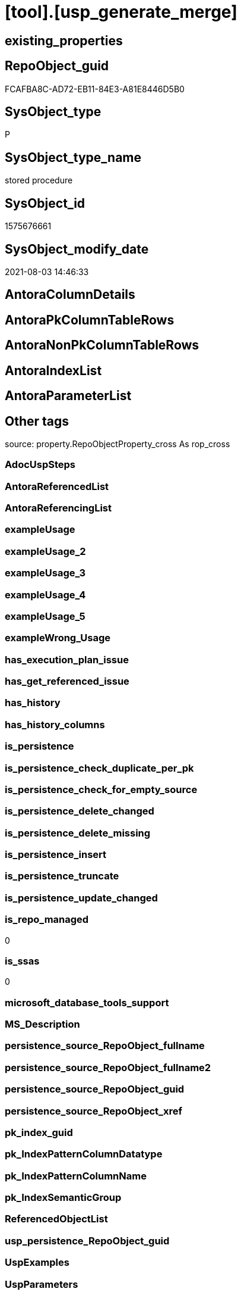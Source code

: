 = [tool].[usp_generate_merge]

== existing_properties

// tag::existing_properties[]
:ExistsProperty--is_repo_managed:
:ExistsProperty--is_ssas:
:ExistsProperty--sql_modules_definition:
// end::existing_properties[]

== RepoObject_guid

// tag::RepoObject_guid[]
FCAFBA8C-AD72-EB11-84E3-A81E8446D5B0
// end::RepoObject_guid[]

== SysObject_type

// tag::SysObject_type[]
P 
// end::SysObject_type[]

== SysObject_type_name

// tag::SysObject_type_name[]
stored procedure
// end::SysObject_type_name[]

== SysObject_id

// tag::SysObject_id[]
1575676661
// end::SysObject_id[]

== SysObject_modify_date

// tag::SysObject_modify_date[]
2021-08-03 14:46:33
// end::SysObject_modify_date[]

== AntoraColumnDetails

// tag::AntoraColumnDetails[]

// end::AntoraColumnDetails[]

== AntoraPkColumnTableRows

// tag::AntoraPkColumnTableRows[]

// end::AntoraPkColumnTableRows[]

== AntoraNonPkColumnTableRows

// tag::AntoraNonPkColumnTableRows[]

// end::AntoraNonPkColumnTableRows[]

== AntoraIndexList

// tag::AntoraIndexList[]

// end::AntoraIndexList[]

== AntoraParameterList

// tag::AntoraParameterList[]

// end::AntoraParameterList[]

== Other tags

source: property.RepoObjectProperty_cross As rop_cross


=== AdocUspSteps

// tag::adocuspsteps[]

// end::adocuspsteps[]


=== AntoraReferencedList

// tag::antorareferencedlist[]

// end::antorareferencedlist[]


=== AntoraReferencingList

// tag::antorareferencinglist[]

// end::antorareferencinglist[]


=== exampleUsage

// tag::exampleusage[]

// end::exampleusage[]


=== exampleUsage_2

// tag::exampleusage_2[]

// end::exampleusage_2[]


=== exampleUsage_3

// tag::exampleusage_3[]

// end::exampleusage_3[]


=== exampleUsage_4

// tag::exampleusage_4[]

// end::exampleusage_4[]


=== exampleUsage_5

// tag::exampleusage_5[]

// end::exampleusage_5[]


=== exampleWrong_Usage

// tag::examplewrong_usage[]

// end::examplewrong_usage[]


=== has_execution_plan_issue

// tag::has_execution_plan_issue[]

// end::has_execution_plan_issue[]


=== has_get_referenced_issue

// tag::has_get_referenced_issue[]

// end::has_get_referenced_issue[]


=== has_history

// tag::has_history[]

// end::has_history[]


=== has_history_columns

// tag::has_history_columns[]

// end::has_history_columns[]


=== is_persistence

// tag::is_persistence[]

// end::is_persistence[]


=== is_persistence_check_duplicate_per_pk

// tag::is_persistence_check_duplicate_per_pk[]

// end::is_persistence_check_duplicate_per_pk[]


=== is_persistence_check_for_empty_source

// tag::is_persistence_check_for_empty_source[]

// end::is_persistence_check_for_empty_source[]


=== is_persistence_delete_changed

// tag::is_persistence_delete_changed[]

// end::is_persistence_delete_changed[]


=== is_persistence_delete_missing

// tag::is_persistence_delete_missing[]

// end::is_persistence_delete_missing[]


=== is_persistence_insert

// tag::is_persistence_insert[]

// end::is_persistence_insert[]


=== is_persistence_truncate

// tag::is_persistence_truncate[]

// end::is_persistence_truncate[]


=== is_persistence_update_changed

// tag::is_persistence_update_changed[]

// end::is_persistence_update_changed[]


=== is_repo_managed

// tag::is_repo_managed[]
0
// end::is_repo_managed[]


=== is_ssas

// tag::is_ssas[]
0
// end::is_ssas[]


=== microsoft_database_tools_support

// tag::microsoft_database_tools_support[]

// end::microsoft_database_tools_support[]


=== MS_Description

// tag::ms_description[]

// end::ms_description[]


=== persistence_source_RepoObject_fullname

// tag::persistence_source_repoobject_fullname[]

// end::persistence_source_repoobject_fullname[]


=== persistence_source_RepoObject_fullname2

// tag::persistence_source_repoobject_fullname2[]

// end::persistence_source_repoobject_fullname2[]


=== persistence_source_RepoObject_guid

// tag::persistence_source_repoobject_guid[]

// end::persistence_source_repoobject_guid[]


=== persistence_source_RepoObject_xref

// tag::persistence_source_repoobject_xref[]

// end::persistence_source_repoobject_xref[]


=== pk_index_guid

// tag::pk_index_guid[]

// end::pk_index_guid[]


=== pk_IndexPatternColumnDatatype

// tag::pk_indexpatterncolumndatatype[]

// end::pk_indexpatterncolumndatatype[]


=== pk_IndexPatternColumnName

// tag::pk_indexpatterncolumnname[]

// end::pk_indexpatterncolumnname[]


=== pk_IndexSemanticGroup

// tag::pk_indexsemanticgroup[]

// end::pk_indexsemanticgroup[]


=== ReferencedObjectList

// tag::referencedobjectlist[]

// end::referencedobjectlist[]


=== usp_persistence_RepoObject_guid

// tag::usp_persistence_repoobject_guid[]

// end::usp_persistence_repoobject_guid[]


=== UspExamples

// tag::uspexamples[]

// end::uspexamples[]


=== UspParameters

// tag::uspparameters[]

// end::uspparameters[]

== Boolean Attributes

source: property.RepoObjectProperty WHERE property_int = 1

// tag::boolean_attributes[]

// end::boolean_attributes[]

== sql_modules_definition

// tag::sql_modules_definition[]
[%collapsible]
=======
[source,sql]
----
/*
create the procedure sp_generate_merge in master database
details: https://github.com/readyroll/generate-sql-merge

issue in orignal procedure with sql_variant content!

this will create sql statements to merge data into a target table
these scrpits can be included in database projects to use in post deployment scripts in DACPAC

https://documentation.red-gate.com/rr1/key-concepts/data-population/static-data#StaticData-offline

ATTENTION:
for sql_variant type the procedure generates wrong code:
[repo].[Parameter]
[property].[RepoObjectColumnProperty]
[property].[RepoObjectProperty]

*/

CREATE Procedure [tool].usp_generate_merge
As

--issues with sql_variant
Exec sp_generate_merge
    @table_name = 'Parameter'
  , @schema = 'repo'
  , @debug_mode = 1;

Exec sp_generate_merge
    @table_name = 'GeneratorUsp'
  , @schema = 'repo'
  , @debug_mode = 1;
Exec sp_generate_merge
    @table_name = 'GeneratorUspParameter'
  , @schema = 'repo'
  , @debug_mode = 1;
Exec sp_generate_merge
    @table_name = 'GeneratorUspStep'
  , @schema = 'repo'
  , @debug_mode = 1;

--todo: store and get all columns in extended properties
/*
TITLE: Microsoft SQL Server Management Studio
------------------------------

Unable to show XML. The following error happened:
Unexpected end of file while parsing PI has occurred. Line 162, position 154777.

One solution is to increase the number of characters retrieved from the server for XML data. To change this setting, on the Tools menu, click Options.

------------------------------
BUTTONS:

OK
------------------------------


Menu > Tools > Options > Query Results > Results to Grid > XML Data
default is 2 MB, set to unlimited

But this can crash SSMS

*/
Exec sp_generate_merge
    @table_name = 'RepoObject'
  , @schema = 'repo'
  , @debug_mode = 1;
--todo: store and get all columns in extended properties
Exec sp_generate_merge
    @table_name = 'RepoObject_persistence'
  , @schema = 'repo'
  , @debug_mode = 1;
-- RepoObject_SqlModules can be easy restored using the python script SqlParser.py
Exec sp_generate_merge
    @table_name = 'RepoObject_SqlModules'
  , @schema = 'repo'
  , @debug_mode = 1;

----not required, get properties using [repo].[usp_sync_ExtendedProperties_Sys2Repo_InsertUpdate]
----issues with sql_variant
--EXEC sp_generate_merge @table_name = 'RepoObjectProperty', @schema = 'property', @debug_mode = 1

Exec sp_generate_merge
    @table_name = 'RepoObjectColumn'
  , @schema = 'repo'
  , @debug_mode = 1;
----not required, get properties using [repo].[usp_sync_ExtendedProperties_Sys2Repo_InsertUpdate]
----issues with sql_variant
--EXEC sp_generate_merge @table_name = 'RepoObjectColumnProperty', @schema = 'property', @debug_mode = 1

----currently only the SqlParser data is used
--EXEC sp_generate_merge @table_name = 'RepoObjectSource_FirstResultSet', @schema = 'repo', @debug_mode = 1
--EXEC sp_generate_merge @table_name = 'RepoObjectSource_QueryPlan', @schema = 'repo', @debug_mode = 1

Exec sp_generate_merge
    @table_name = 'Index_virtual'
  , @schema = 'repo'
  , @debug_mode = 1;
Exec sp_generate_merge
    @table_name = 'IndexColumn_virtual'
  , @schema = 'repo'
  , @debug_mode = 1;
Exec sp_generate_merge
    @table_name = 'Index_Settings'
  , @schema = 'repo'
  , @debug_mode = 1;

Exec sp_generate_merge
    @table_name = 'ProcedureInstance'
  , @schema = 'repo'
  , @debug_mode = 1;
Exec sp_generate_merge
    @table_name = 'ProcedureInstanceDependency'
  , @schema = 'repo'
  , @debug_mode = 1;
Exec sp_generate_merge
    @table_name = 'Workflow'
  , @schema = 'repo'
  , @debug_mode = 1;
Exec sp_generate_merge
    @table_name = 'WorkflowStep'
  , @schema = 'repo'
  , @debug_mode = 1;
----
=======
// end::sql_modules_definition[]


